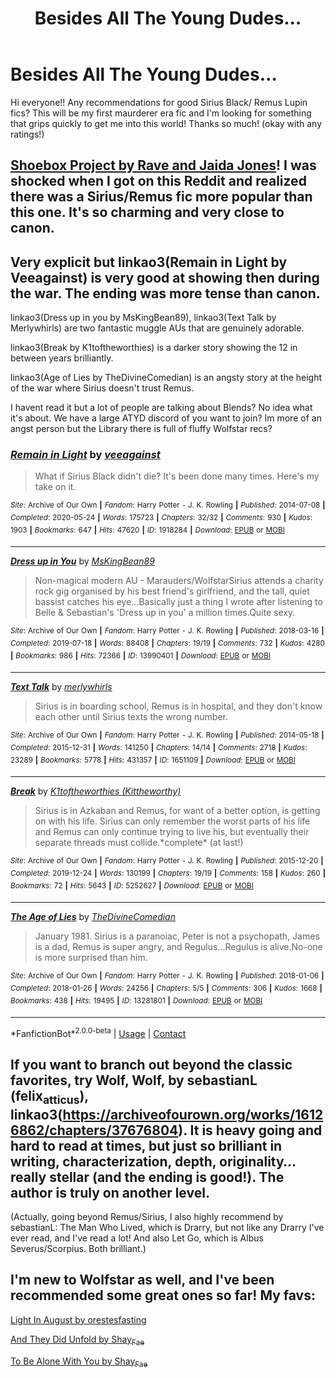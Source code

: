 #+TITLE: Besides All The Young Dudes...

* Besides All The Young Dudes...
:PROPERTIES:
:Author: Hannypotter7
:Score: 3
:DateUnix: 1617412528.0
:DateShort: 2021-Apr-03
:FlairText: Recommendation
:END:
Hi everyone!! Any recommendations for good Sirius Black/ Remus Lupin fics? This will be my first maurderer era fic and I'm looking for something that grips quickly to get me into this world! Thanks so much! (okay with any ratings!)


** [[https://shoebox.lomara.org/shoebox-pdf-chapters/][Shoebox Project by Rave and Jaida Jones]]! I was shocked when I got on this Reddit and realized there was a Sirius/Remus fic more popular than this one. It's so charming and very close to canon.
:PROPERTIES:
:Author: fillerusername4
:Score: 7
:DateUnix: 1617413007.0
:DateShort: 2021-Apr-03
:END:


** Very explicit but linkao3(Remain in Light by Veeagainst) is very good at showing then during the war. The ending was more tense than canon.

linkao3(Dress up in you by MsKingBean89), linkao3(Text Talk by Merlywhirls) are two fantastic muggle AUs that are genuinely adorable.

linkao3(Break by K1toftheworthies) is a darker story showing the 12 in between years brilliantly.

linkao3(Age of Lies by TheDivineComedian) is an angsty story at the height of the war where Sirius doesn't trust Remus.

I havent read it but a lot of people are talking about Blends? No idea what it's about. We have a large ATYD discord of you want to join? Im more of an angst person but the Library there is full of fluffy Wolfstar recs?
:PROPERTIES:
:Author: WhistlingBanshee
:Score: 5
:DateUnix: 1617413355.0
:DateShort: 2021-Apr-03
:END:

*** [[https://archiveofourown.org/works/1918284][*/Remain in Light/*]] by [[https://www.archiveofourown.org/users/veeagainst/pseuds/veeagainst][/veeagainst/]]

#+begin_quote
  What if Sirius Black didn't die? It's been done many times. Here's my take on it.
#+end_quote

^{/Site/:} ^{Archive} ^{of} ^{Our} ^{Own} ^{*|*} ^{/Fandom/:} ^{Harry} ^{Potter} ^{-} ^{J.} ^{K.} ^{Rowling} ^{*|*} ^{/Published/:} ^{2014-07-08} ^{*|*} ^{/Completed/:} ^{2020-05-24} ^{*|*} ^{/Words/:} ^{175723} ^{*|*} ^{/Chapters/:} ^{32/32} ^{*|*} ^{/Comments/:} ^{930} ^{*|*} ^{/Kudos/:} ^{1903} ^{*|*} ^{/Bookmarks/:} ^{647} ^{*|*} ^{/Hits/:} ^{47620} ^{*|*} ^{/ID/:} ^{1918284} ^{*|*} ^{/Download/:} ^{[[https://archiveofourown.org/downloads/1918284/Remain%20in%20Light.epub?updated_at=1613780535][EPUB]]} ^{or} ^{[[https://archiveofourown.org/downloads/1918284/Remain%20in%20Light.mobi?updated_at=1613780535][MOBI]]}

--------------

[[https://archiveofourown.org/works/13990401][*/Dress up in You/*]] by [[https://www.archiveofourown.org/users/MsKingBean89/pseuds/MsKingBean89][/MsKingBean89/]]

#+begin_quote
  Non-magical modern AU - Marauders/WolfstarSirius attends a charity rock gig organised by his best friend's girlfriend, and the tall, quiet bassist catches his eye...Basically just a thing I wrote after listening to Belle & Sebastian's 'Dress up in you' a million times.Quite sexy.
#+end_quote

^{/Site/:} ^{Archive} ^{of} ^{Our} ^{Own} ^{*|*} ^{/Fandom/:} ^{Harry} ^{Potter} ^{-} ^{J.} ^{K.} ^{Rowling} ^{*|*} ^{/Published/:} ^{2018-03-16} ^{*|*} ^{/Completed/:} ^{2019-07-18} ^{*|*} ^{/Words/:} ^{88408} ^{*|*} ^{/Chapters/:} ^{19/19} ^{*|*} ^{/Comments/:} ^{732} ^{*|*} ^{/Kudos/:} ^{4280} ^{*|*} ^{/Bookmarks/:} ^{986} ^{*|*} ^{/Hits/:} ^{72366} ^{*|*} ^{/ID/:} ^{13990401} ^{*|*} ^{/Download/:} ^{[[https://archiveofourown.org/downloads/13990401/Dress%20up%20in%20You.epub?updated_at=1616444476][EPUB]]} ^{or} ^{[[https://archiveofourown.org/downloads/13990401/Dress%20up%20in%20You.mobi?updated_at=1616444476][MOBI]]}

--------------

[[https://archiveofourown.org/works/1651109][*/Text Talk/*]] by [[https://www.archiveofourown.org/users/merlywhirls/pseuds/merlywhirls][/merlywhirls/]]

#+begin_quote
  Sirius is in boarding school, Remus is in hospital, and they don't know each other until Sirius texts the wrong number.
#+end_quote

^{/Site/:} ^{Archive} ^{of} ^{Our} ^{Own} ^{*|*} ^{/Fandom/:} ^{Harry} ^{Potter} ^{-} ^{J.} ^{K.} ^{Rowling} ^{*|*} ^{/Published/:} ^{2014-05-18} ^{*|*} ^{/Completed/:} ^{2015-12-31} ^{*|*} ^{/Words/:} ^{141250} ^{*|*} ^{/Chapters/:} ^{14/14} ^{*|*} ^{/Comments/:} ^{2718} ^{*|*} ^{/Kudos/:} ^{23289} ^{*|*} ^{/Bookmarks/:} ^{5778} ^{*|*} ^{/Hits/:} ^{431357} ^{*|*} ^{/ID/:} ^{1651109} ^{*|*} ^{/Download/:} ^{[[https://archiveofourown.org/downloads/1651109/Text%20Talk.epub?updated_at=1616444289][EPUB]]} ^{or} ^{[[https://archiveofourown.org/downloads/1651109/Text%20Talk.mobi?updated_at=1616444289][MOBI]]}

--------------

[[https://archiveofourown.org/works/5252627][*/Break/*]] by [[https://www.archiveofourown.org/users/Kittheworthy/pseuds/K1toftheworthies][/K1toftheworthies (Kittheworthy)/]]

#+begin_quote
  Sirius is in Azkaban and Remus, for want of a better option, is getting on with his life. Sirius can only remember the worst parts of his life and Remus can only continue trying to live his, but eventually their separate threads must collide.*complete* (at last!)
#+end_quote

^{/Site/:} ^{Archive} ^{of} ^{Our} ^{Own} ^{*|*} ^{/Fandom/:} ^{Harry} ^{Potter} ^{-} ^{J.} ^{K.} ^{Rowling} ^{*|*} ^{/Published/:} ^{2015-12-20} ^{*|*} ^{/Completed/:} ^{2019-12-24} ^{*|*} ^{/Words/:} ^{130199} ^{*|*} ^{/Chapters/:} ^{19/19} ^{*|*} ^{/Comments/:} ^{158} ^{*|*} ^{/Kudos/:} ^{260} ^{*|*} ^{/Bookmarks/:} ^{72} ^{*|*} ^{/Hits/:} ^{5643} ^{*|*} ^{/ID/:} ^{5252627} ^{*|*} ^{/Download/:} ^{[[https://archiveofourown.org/downloads/5252627/Break.epub?updated_at=1580057625][EPUB]]} ^{or} ^{[[https://archiveofourown.org/downloads/5252627/Break.mobi?updated_at=1580057625][MOBI]]}

--------------

[[https://archiveofourown.org/works/13281801][*/The Age of Lies/*]] by [[https://www.archiveofourown.org/users/TheDivineComedian/pseuds/TheDivineComedian][/TheDivineComedian/]]

#+begin_quote
  January 1981. Sirius is a paranoiac, Peter is not a psychopath, James is a dad, Remus is super angry, and Regulus...Regulus is alive.No-one is more surprised than him.
#+end_quote

^{/Site/:} ^{Archive} ^{of} ^{Our} ^{Own} ^{*|*} ^{/Fandom/:} ^{Harry} ^{Potter} ^{-} ^{J.} ^{K.} ^{Rowling} ^{*|*} ^{/Published/:} ^{2018-01-06} ^{*|*} ^{/Completed/:} ^{2018-01-26} ^{*|*} ^{/Words/:} ^{24256} ^{*|*} ^{/Chapters/:} ^{5/5} ^{*|*} ^{/Comments/:} ^{306} ^{*|*} ^{/Kudos/:} ^{1668} ^{*|*} ^{/Bookmarks/:} ^{438} ^{*|*} ^{/Hits/:} ^{19495} ^{*|*} ^{/ID/:} ^{13281801} ^{*|*} ^{/Download/:} ^{[[https://archiveofourown.org/downloads/13281801/The%20Age%20of%20Lies.epub?updated_at=1617070647][EPUB]]} ^{or} ^{[[https://archiveofourown.org/downloads/13281801/The%20Age%20of%20Lies.mobi?updated_at=1617070647][MOBI]]}

--------------

*FanfictionBot*^{2.0.0-beta} | [[https://github.com/FanfictionBot/reddit-ffn-bot/wiki/Usage][Usage]] | [[https://www.reddit.com/message/compose?to=tusing][Contact]]
:PROPERTIES:
:Author: FanfictionBot
:Score: 1
:DateUnix: 1617413401.0
:DateShort: 2021-Apr-03
:END:


** If you want to branch out beyond the classic favorites, try Wolf, Wolf, by sebastianL (felix_atticus), linkao3([[https://archiveofourown.org/works/16126862/chapters/37676804]]). It is heavy going and hard to read at times, but just so brilliant in writing, characterization, depth, originality... really stellar (and the ending is good!). The author is truly on another level.

(Actually, going beyond Remus/Sirius, I also highly recommend by sebastianL: The Man Who Lived, which is Drarry, but not like any Drarry I've ever read, and I've read a lot! And also Let Go, which is Albus Severus/Scorpius. Both brilliant.)
:PROPERTIES:
:Author: dozyhorse
:Score: 2
:DateUnix: 1617491869.0
:DateShort: 2021-Apr-04
:END:


** I'm new to Wolfstar as well, and I've been recommended some great ones so far! My favs:

[[https://archiveofourown.org/works/12772770][Light In August by orestesfasting]]

[[https://archiveofourown.org/works/27460147/chapters/67135390][And They Did Unfold by Shay_Fae]]

[[https://archiveofourown.org/works/26384281/chapters/64267294][To Be Alone With You by Shay_Fae]]
:PROPERTIES:
:Author: hesitantgryffindor
:Score: 1
:DateUnix: 1617413416.0
:DateShort: 2021-Apr-03
:END:
